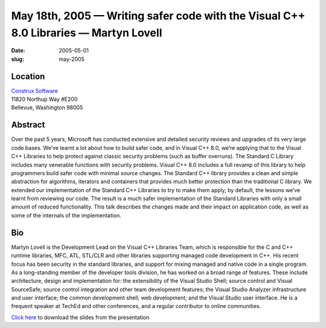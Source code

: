 May 18th, 2005 — Writing safer code with the Visual C++ 8.0 Libraries — Martyn Lovell
#####################################################################################

:date: 2005-05-01
:slug: may-2005

Location
~~~~~~~~

| `Construx Software <http://www.construx.com>`_
| 11820 Northup Way #E200
| Bellevue, Washington 98005

Abstract
~~~~~~~~

Over the past 5 years,
Microsoft has conducted extensive and detailed security reviews
and upgrades of its very large code bases.
We’ve learnt a lot about how to build safer code,
and in Visual C++ 8.0, we’re applying that to the Visual C++ Libraries
to help protect against classic security problems (such as buffer overruns).
The Standard C Library includes many venerable functions with security problems.
Visual C++ 8.0 includes a full revamp of this library to help programmers
build safer code with minimal source changes.
The Standard C++ library provides a clean and simple abstraction
for algorithms, iterators and containers that provides much better protection
than the traditional C library.
We extended our implementation of the Standard C++ Libraries to
try to make them apply, by default,
the lessons we’ve learnt from reviewing our code.
The result is a much safer implementation of the Standard Libraries
with only a small amount of reduced functionality.
This talk describes the changes made and their impact on application code,
as well as some of the internals of the implementation.

Bio
~~~

Martyn Lovell is the Development Lead on the Visual C++ Libraries Team,
which is responsible for the C and C++ runtime libraries, MFC, ATL,
STL/CLR and other libraries supporting managed code development in C++.
His recent focus has been security in the standard libraries,
and support for mixing managed and native code in a single program.
As a long-standing member of the developer tools division,
he has worked on a broad range of features.
These include architecture, design and implementation for:
the extensibility of the Visual Studio Shell;
source control and Visual SourceSafe;
source control integration and other team development features;
the Visual Studio Analyzer infrastructure and user interface;
the common development shell;
web development;
and the Visual Studio user interface.
He is a frequent speaker at TechEd and other conferences,
and a regular contributor to online communities.

`Click here </static/talks/2005/Secure_NWCPP_May_2005.ppt>`_
to download the slides from the presentation
